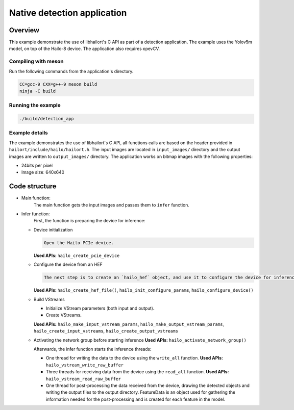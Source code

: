 
Native detection application
============================

Overview
--------

This example demonstrate the use of libhailort's C API as part of a detection application. The example uses the Yolov5m model, on top of the Hailo-8 device.
The application also requires opevCV.

Compiling with meson
^^^^^^^^^^^^^^^^^^^^

Run the following commands from the application's directory.

.. code-block:: sh

   CC=gcc-9 CXX=g++-9 meson build
   ninja -C build

Running the example
^^^^^^^^^^^^^^^^^^^

.. code-block::

   ./build/detection_app


Example details
^^^^^^^^^^^^^^^

The example demonstrates the use of libhailort's C API, all functions calls are based on the header provided in ``hailort/include/hailo/hailort.h``.
The input images are located in ``input_images/`` directory and the output images are written to ``output_images/`` directory.
The application works on bitmap images with the following properties:


* 24bits per pixel
* Image size: 640x640

Code structure
--------------


* Main function:
    The main function gets the input images and passes them to ``infer`` function.

* Infer function:
    First, the function is preparing the device for inference:

  * Device initialization

    .. code-block::

       Open the Hailo PCIe device.

    **Used APIs**\ : ``hailo_create_pcie_device``

  * Configure the device from an HEF

    .. code-block::

       The next step is to create an `hailo_hef` object, and use it to configure the device for inference. Then, init an `hailo_configure_params_t` object with default values, configure the device and receive an `hailo_configured_network_group` object.


    **Used APIs**\ : ``hailo_create_hef_file()``\ , ``hailo_init_configure_params``\ , ``hailo_configure_device()``

  * Build VStreams


    * Initialize VStream parameters (both input and output).
    * Create VStreams.

    **Used APIs:** ``hailo_make_input_vstream_params``\ , ``hailo_make_output_vstream_params``\ , ``hailo_create_input_vstreams``\ , ``hailo_create_output_vstreams``

  * Activating the network group before starting inference
    **Used APIs:** ``hailo_activate_network_group()``

    Afterwards, the infer function starts the inference threads:

    * One thread for writing the data to the device using the ``write_all`` function.
      **Used APIs:** ``hailo_vstream_write_raw_buffer``

    * Three threads for receiving data from the device using the ``read_all`` function.
      **Used APIs:** ``hailo_vstream_read_raw_buffer``

    * One thread for post-processing the data received from the device, drawing the detected objects and writing the output files to the output directory.
      FeatureData is an object used for gathering the information needed for the post-processing and is created for each feature in the model.
